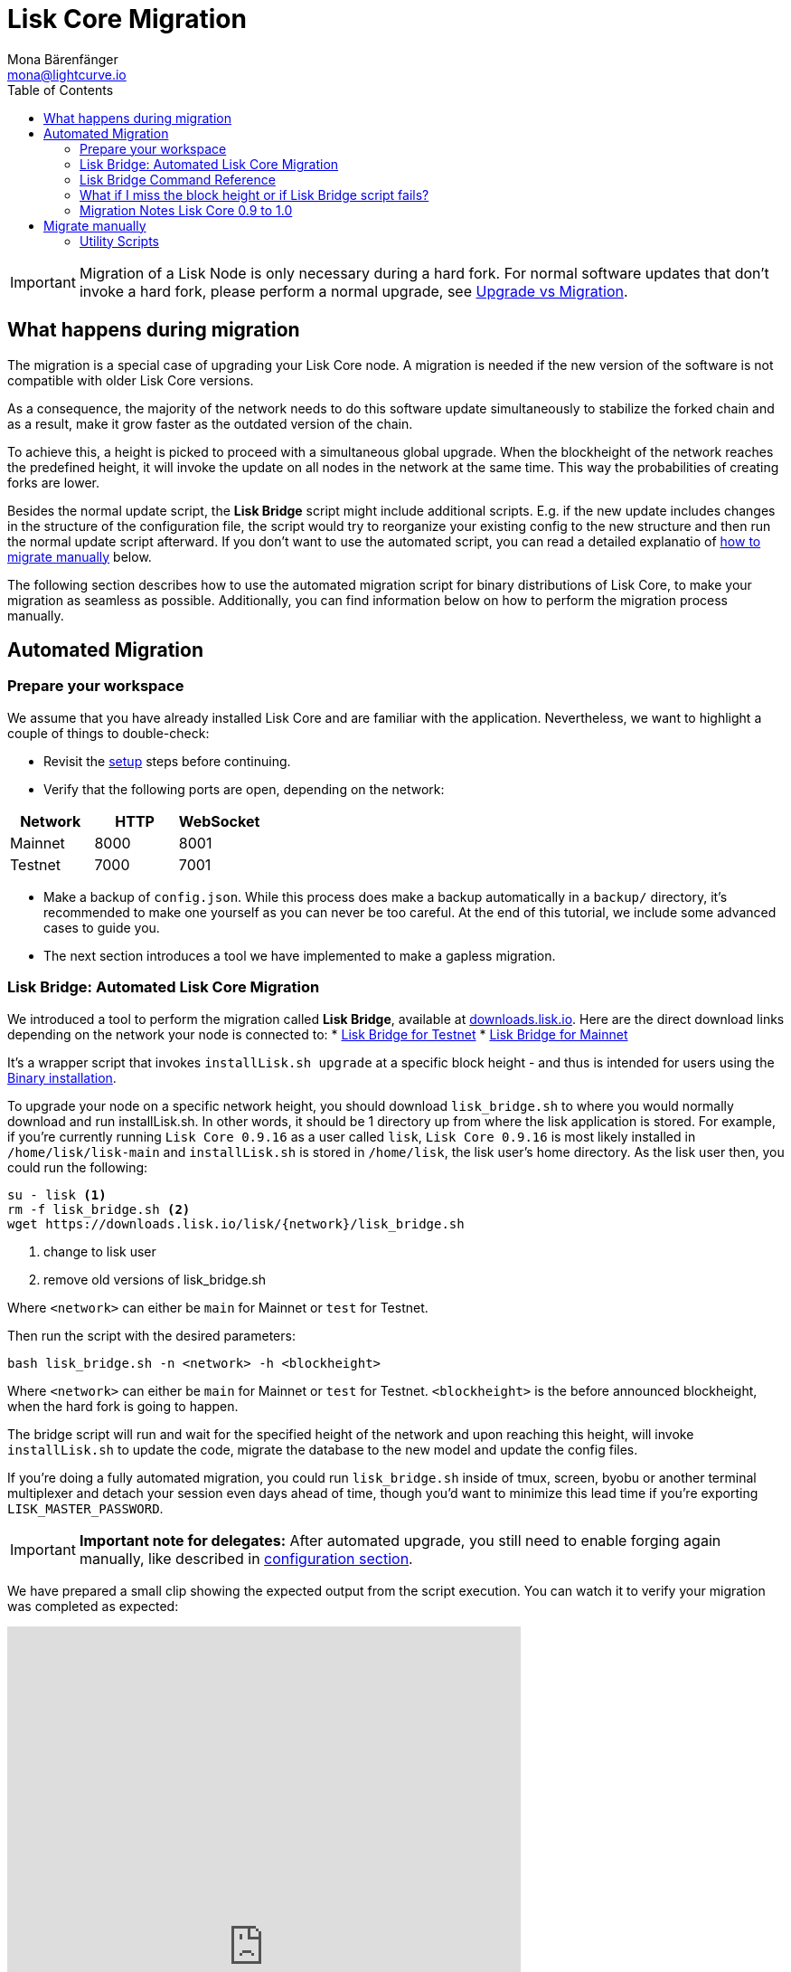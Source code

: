= Lisk Core Migration
Mona Bärenfänger <mona@lightcurve.io>
:toc:

[IMPORTANT]
====
Migration of a Lisk Node is only necessary during a hard fork.
For normal software updates that don’t invoke a hard fork, please perform a normal upgrade, see xref:index.adoc#_upgrade-vs-migration[Upgrade vs Migration].
====

== What happens during migration

The migration is a special case of upgrading your Lisk Core node.
A migration is needed if the new version of the software is not compatible with older Lisk Core versions.

As a consequence, the majority of the network needs to do this software update simultaneously to stabilize the forked chain and as a result, make it grow faster as the outdated version of the chain.

To achieve this, a height is picked to proceed with a simultaneous global upgrade.
When the blockheight of the network reaches the predefined height, it will invoke the update on all nodes in the network at the same time.
This way the probabilities of creating forks are lower.

Besides the normal update script, the *Lisk Bridge* script might include additional scripts.
E.g. if the new update includes changes in the structure of the configuration file, the script would try to reorganize your existing config to the new structure and then run the normal update script afterward.
If you don’t want to use the automated script, you can read a detailed explanatio of <<_migrate_manually, how to migrate manually>> below.

The following section describes how to use the automated migration script for binary distributions of Lisk Core, to make your migration as seamless as possible.
Additionally, you can find information below on how to perform the migration process manually.

== Automated Migration

=== Prepare your workspace

We assume that you have already installed Lisk Core and are familiar with the application.
Nevertheless, we want to highlight a couple of things to double-check:

* Revisit the xref:index.adoc#_distributions[setup] steps before continuing.
* Verify that the following ports are open, depending on the network:

[options="header"]
|===
|Network |HTTP |WebSocket
|Mainnet |8000 |8001
|Testnet |7000 |7001
|===

* Make a backup of `config.json`. While this process does make a backup automatically in a `backup/` directory, it’s recommended to make one yourself as you can never be too careful.
At the end of this tutorial, we include some advanced cases to guide you.
* The next section introduces a tool we have implemented to make a gapless migration.

=== Lisk Bridge: Automated Lisk Core Migration

We introduced a tool to perform the migration called *Lisk Bridge*, available at https://downloads.lisk.io/lisk/[downloads.lisk.io].
Here are the direct download links depending on the network your node is connected to:
* https://downloads.lisk.io/lisk/test/lisk_bridge.sh[Lisk Bridge for Testnet]
* https://downloads.lisk.io/lisk/main/lisk_bridge.sh[Lisk Bridge for Mainnet]

It’s a wrapper script that invokes `installLisk.sh upgrade` at a specific block height - and thus is intended for users using the xref:setup/binary.adoc[Binary installation].

To upgrade your node on a specific network height, you should download `lisk_bridge.sh` to where you would normally download and run installLisk.sh.
In other words, it should be 1 directory up from where the lisk application is stored.
For example, if you’re currently running `Lisk Core 0.9.16` as a user called `lisk`, `Lisk Core 0.9.16` is most likely installed in `/home/lisk/lisk-main` and `installLisk.sh` is stored in `/home/lisk`, the lisk user’s home directory.
As the lisk user then, you could run the following:

[source,bash]
----
su - lisk <1>
rm -f lisk_bridge.sh <2>
wget https://downloads.lisk.io/lisk/{network}/lisk_bridge.sh
----

<1> change to lisk user
<2> remove old versions of lisk_bridge.sh

Where `<network>` can either be `main` for Mainnet or `test` for Testnet.

Then run the script with the desired parameters:

[source,bash]
----
bash lisk_bridge.sh -n <network> -h <blockheight>
----

Where `<network>` can either be `main` for Mainnet or `test` for Testnet.
`<blockheight>` is the before announced blockheight, when the hard fork is going to happen.

The bridge script will run and wait for the specified height of the network and upon reaching this height, will invoke `installLisk.sh` to update the code, migrate the database to the new model and update the config files.

If you’re doing a fully automated migration, you could run `lisk_bridge.sh` inside of tmux, screen, byobu or another terminal multiplexer and detach your session even days ahead of time, though you’d want to minimize this lead time if you’re exporting `LISK_MASTER_PASSWORD`.

[IMPORTANT]
====
*Important note for delegates:* After automated upgrade, you still need to enable forging again manually, like described in xref:configuration.adoc#_enabledisable_forging[configuration section].
====

We have prepared a small clip showing the expected output from the script execution.
You can watch it to verify your migration was completed as expected:

video::Zy9gyH-toBM[youtube,width=66%,height=33%]

=== Lisk Bridge Command Reference

For reference, here is the lisk_bridge.sh usage help:

[source,bash]
----
Usage: bash lisk_bridge.sh <-h <BLOCKHEIGHT>> [-s <DIRECTORY>] [-n <NETWORK>]
-h <BLOCKHEIGHT> -- specify blockheight at which bridging will be initiated
-f <TARBALL>     -- specify path to local tarball containing the target release
-s <DIRECTORY>   -- Lisk home directory
-n <NETWORK>     -- choose main or test

Example: bash lisk_bridge.sh -h 50000000 -n test -s /home/lisk/lisk-test
Set the LISK_MASTER_PASSWORD environment variable if you want to do secrets migration in non-interactive mode
----

=== What if I miss the block height or if Lisk Bridge script fails?

Don’t panic! Counting from the migration height, you have 2 full forging rounds time to upgrade your node manually by following the steps described in <<_migrate-manually, Migrate manually>>.
If 2 full forging rounds have already passed since migration, your Node will be probably on a fork after the upgrade.
To resolve this, rebuild your version of the blockchain xref:index.adoc#_snapshots[from snaphot] or xref:administration/binary.adoc#_rebuild_from_the_genesis_block[from genesis block].

=== Migration Notes Lisk Core 0.9 to 1.0

==== Neccessary utility scripts

The following utility scripts are run by `lisk_bridge.sh` :

* <<_update_config,update_config.js>>: migrates config to new structure

During the execution of `lisk_bridge.sh`, it will prompt you asking for a password in the case where it finds a passphrase.
It will encrypt and migrate that passphrase to the new format.
If you want to avoid this prompt and make a full-automated migration, add the next environment variable to your system:

[source,bash]
----
export LISK_MASTER_PASSWORD=XXXXXXXX
----

== Migrate manually

To migrate a Lisk node manually, do the following steps:

. Backup your data.
. Run the necessary <<_utility_scripts, utility scripts>>.
These scripts prepare the Lisk node for the migration and are required before the upgrade script can run successfully.
The utility scripts that need to be run can vary depending on the migration.
. Go through the default xref:index.adoc#_upgrade_vs_migration[upgrade process].

=== Utility Scripts

You don’t need to run these script if you have run `lisk_bridge.sh` before as it is automatically executed there.

There are a couple of command line scripts that facilitate users of lisk to perform handy operations.

All scripts are located under `./scripts/` directory and can be executed directly by `node scripts/<file_name>`.

==== Generate Config

This script will help you to generate a unified version of the configuration file for any network.
Here is the usage of the script:

[source,bash]
----
Usage: node scripts/generate_config.js [options]

Options:

-h, --help               output usage information
-V, --version            output the version number
-c, --config [config]    custom config file
-n, --network [network]  specify the network or use LISK_NETWORK
----

Argument `network` is required and can by `devnet`, `testnet`, `mainnet` or any other network folder available under `./config` directory.

==== Update Config

This script keeps track of all changes introduced in Lisk over time in different versions.
If you have one config file in any of specific version and you want to make it compatible with other versions of the Lisk, this scripts will do it for you.

[source,bash]
----
Usage: node scripts/update_config.js [options] <input_file> <from_version> [to_version]

Options:

-h, --help               output usage information
-V, --version            output the version number
-n, --network [network]  specify the network or use LISK_NETWORK
-o, --output [output]    output file path
----

As you can see from the usage guide, `input_file` and `from_version` are required.
If you skip `to_version` argument changes in config.json will be applied up to the latest version of Lisk Core.
If you do not specify `--output` path the final config.json will be printed to stdout.
If you do not specify `--network` argument you will have to load it from `LISK_NETWORK` env variable.
